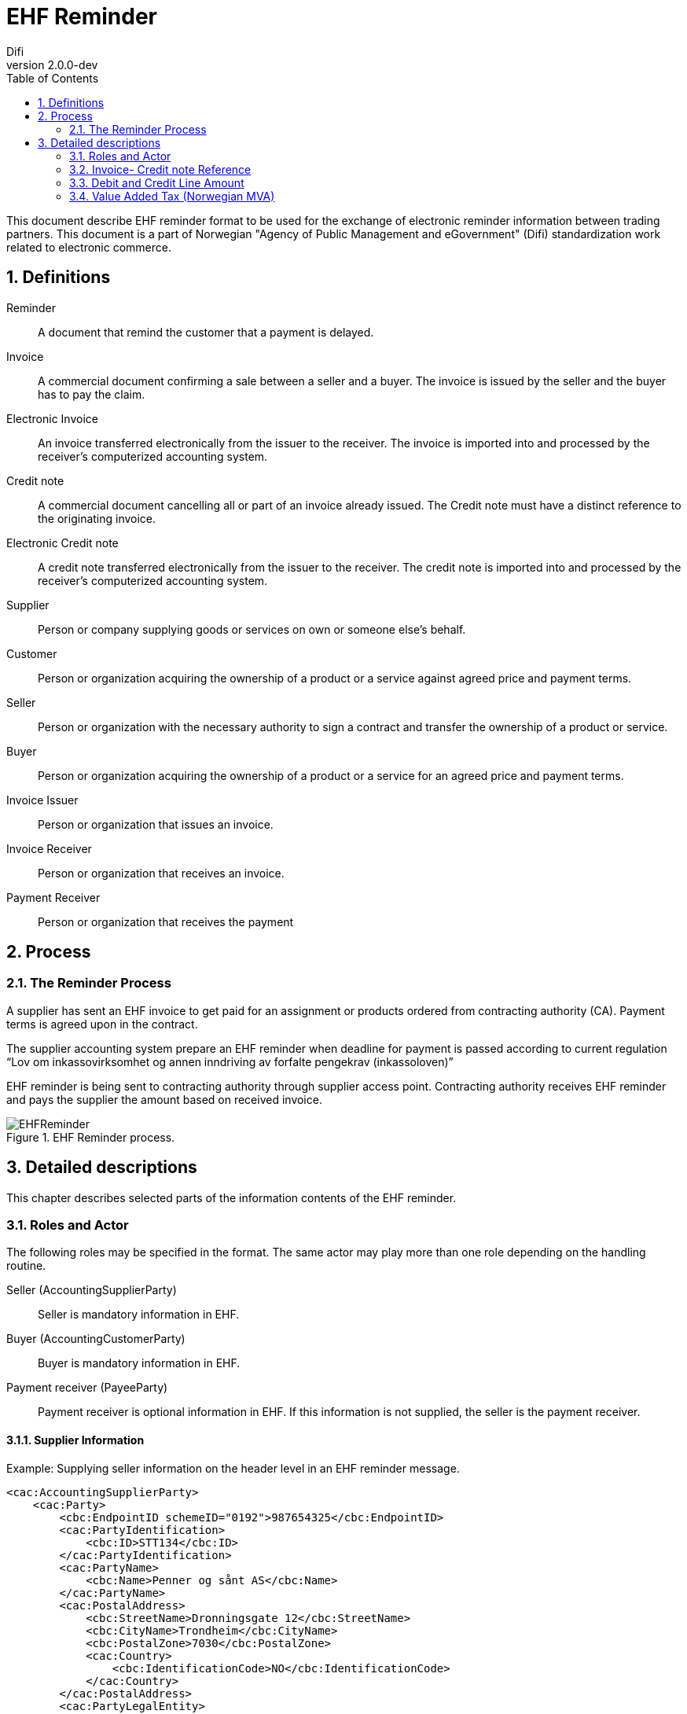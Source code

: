 = EHF Reminder
Difi
v2.0.0-dev
:doctype: book
:icons: font
:toc: left
:toclevels: 2
:source-highlighter: coderay
:sectanchors:
:sectnums:

:leveloffset: +1



This document describe EHF reminder format to be used for the exchange of electronic reminder information between
trading partners. This document is a part of Norwegian "Agency of Public Management and eGovernment" (Difi) standardization work related to
electronic commerce.


= Definitions

****
Reminder::
A document that remind the customer that a payment is delayed.

Invoice::
A commercial document confirming a sale between a seller and a buyer. The invoice is issued by the seller and the buyer
has to pay the claim.

Electronic Invoice::
An invoice transferred electronically from the issuer to the receiver. The invoice is imported into and processed by
the receiver’s computerized accounting system.

Credit note::
A commercial document cancelling all or part of an invoice already issued. The Credit note must have a distinct
reference to the originating invoice.

Electronic Credit note::
A credit note transferred electronically from the issuer to the receiver. The credit note is imported into and
processed by the receiver’s computerized accounting system.

Supplier::
Person or company supplying goods or services on own or someone else’s behalf.

Customer::
Person or organization acquiring the ownership of a product or a service against agreed price and payment terms.

Seller::
Person or organization with the necessary authority to sign a contract and transfer the ownership of a product or
service.

Buyer::
Person or organization acquiring the ownership of a product or a service for an agreed price and payment terms.

Invoice Issuer::
Person or organization that issues an invoice.

Invoice Receiver::
Person or organization that receives an invoice.

Payment Receiver::
Person or organization that receives the payment
****


= Process


== The Reminder Process

A supplier has sent an EHF invoice to get paid for an assignment or products ordered from contracting authority (CA).
Payment terms is agreed upon in the contract.

The supplier accounting system prepare an EHF reminder when deadline for payment is passed according to current
regulation “Lov om inkassovirksomhet og annen inndriving av forfalte pengekrav (inkassoloven)”

EHF reminder is being sent to contracting authority through supplier access point. Contracting authority receives EHF
reminder and pays the supplier the amount based on received invoice.

.EHF Reminder process.
image::images/EHFReminder.png[align="center"]


= Detailed descriptions

This chapter describes selected parts of the information contents of the EHF reminder.


== Roles and Actor

The following roles may be specified in the format. The same actor may play more than one role depending on the
handling routine.

****
Seller (AccountingSupplierParty):: Seller is mandatory information in EHF.

Buyer (AccountingCustomerParty):: Buyer is mandatory information in EHF.

Payment receiver (PayeeParty):: Payment receiver is optional information in EHF. If this information is not supplied,
the seller is the payment receiver.
****


=== Supplier Information

[source,xml]
.Example: Supplying seller information on the header level in an EHF reminder message.
----
<cac:AccountingSupplierParty>
    <cac:Party>
        <cbc:EndpointID schemeID="0192">987654325</cbc:EndpointID>
        <cac:PartyIdentification>
            <cbc:ID>STT134</cbc:ID>
        </cac:PartyIdentification>
        <cac:PartyName>
            <cbc:Name>Penner og sånt AS</cbc:Name>
        </cac:PartyName>
        <cac:PostalAddress>
            <cbc:StreetName>Dronningsgate 12</cbc:StreetName>
            <cbc:CityName>Trondheim</cbc:CityName>
            <cbc:PostalZone>7030</cbc:PostalZone>
            <cac:Country>
                <cbc:IdentificationCode>NO</cbc:IdentificationCode>
            </cac:Country>
        </cac:PostalAddress>
        <cac:PartyLegalEntity>
            <cbc:RegistrationName>Selger AS</cbc:RegistrationName>
            <cbc:CompanyID>54321</cbc:CompanyID>
            <cac:RegistrationAddress>
                <cbc:CityName>Oslo</cbc:CityName>
                <cac:Country>
                    <cbc:IdentificationCode>NO</cbc:IdentificationCode>
                </cac:Country>
            </cac:RegistrationAddress>
        </cac:PartyLegalEntity>
    </cac:Party>
</cac:AccountingSupplierParty>
----


=== Buyers Information
[source,xml]
.Example: Supplying buyer information on the header level in an EHF reminder message.
----
<cac:AccountingCustomerParty>
    <cac:Party>
        <cbc:EndpointID>9908:123456789</cbc:EndpointID>
        <cac:PartyIdentification>
            <cbc:ID>345KS5324</cbc:ID>
        </cac:PartyIdentification>
        <cac:PartyName>
            <cbc:Name>Pennalhuset AS</cbc:Name>
        </cac:PartyName>
        <cac:PostalAddress>
            <cbc:StreetName>Heimdalsgata 37</cbc:StreetName>
            <cbc:CityName>Oslo</cbc:CityName>
            <cbc:PostalZone>0578</cbc:PostalZone>
            <cac:Country>
                <cbc:IdentificationCode>NO</cbc:IdentificationCode>
            </cac:Country>
        </cac:PostalAddress>
        <cac:PartyLegalEntity>
            <cbc:RegistrationName>Energidrikk AS</cbc:RegistrationName>
            <cbc:CompanyID>1234</cbc:CompanyID>
            <cac:RegistrationAddress>
                <cbc:CityName>Bergen</cbc:CityName>
                <cac:Country>
                    <cbc:IdentificationCode>NO</cbc:IdentificationCode>
                </cac:Country>
            </cac:RegistrationAddress>
        </cac:PartyLegalEntity>
        <cac:Contact>
            <cbc:ID>3159bbx</cbc:ID>
            <cbc:Telephone>517287</cbc:Telephone>
            <cbc:Telefax>517288</cbc:Telefax>
            <cbc:ElectronicMail>jenny@energidrikk.no</cbc:ElectronicMail>
        </cac:Contact>
    </cac:Party>
</cac:AccountingCustomerParty>
----


== Invoice- Credit note Reference

The invoice reference and/or credit note reference on line level (BillingReference) must be send. See example below.

// LEGG TIL EKSEMPEL.


== Debit and Credit Line Amount

// Beskriv hva dette er.

ReminderLine consist of DebitLineAmount and CreditLineAmount. The BillingReference (reference to a billing)

[source,xml]
.Example: Debit line amount.
----
<cac:ReminderLine>
    <cbc:ID>1</cbc:ID>
    <cbc:Note>Purring 12345</cbc:Note>
    <cbc:DebitLineAmount currencyID="NOK">100</cbc:DebitLineAmount>
    <cac:BillingReference>
        <cac:InvoiceDocumentReference>
            <cbc:ID>43232</cbc:ID>
        </cac:InvoiceDocumentReference>
    </cac:BillingReference>
</cac:ReminderLine>
----

[source,xml]
.Example: Credit line amount.
----
<cac:ReminderLine>
    <cbc:ID>2</cbc:ID>
    <cbc:Note>Kreditnota 6545</cbc:Note>
    <cbc:CreditLineAmount currencyID="NOK">100</cbc:CreditLineAmount>
    <cac:BillingReference>
        <cac:CreditNoteDocumentReference>
            <cbc:ID>53234</cbc:ID>
        </cac:CreditNoteDocumentReference>
    </cac:BillingReference>
</cac:ReminderLine>
----


== Value Added Tax (Norwegian MVA)

VAT categories used in Norway, from July 1 2013, are specified in the table below. Use of other VAT categories than
those specified below leads to rejection of the XML instance document during validation.

.Table: Valid VAT categories and rates

|===
|VAT Category |Description |Rate of January 1, 2016

|S
|Output VAT, regular rate
|25%

|H
|Output VAT, reduced rate, middle
|15%

|R
|Output VAT, reduced rate, raw fish
|11,11%

|AA
|Output VAT, reduced rate, low
|10%

|E
|VAT excempt
|0%

|Z
|VAT excempt (Goods and services not included in the VAT regulations)
|0%

|K
|Emission allowances for private or public businesses – buyer calculates VAT
|0%

|AE
|Reversed VAT
|0%

|G
|Export if goods and services
|0%
|===

